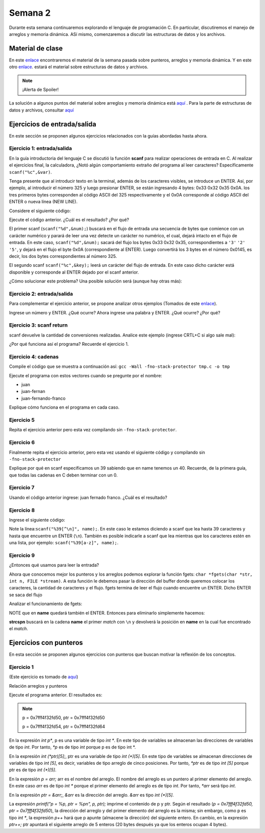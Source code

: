 Semana 2
===========

Durante esta semana continuaremos explorando el lenguaje de
programación C. En particular, discutiremos el manejo de arreglos
y memoria dinámica. ASí mismo, comenzaremos a discutir las
estructuras de datos y los archivos.

Material de clase
------------------

En este `enlace <https://drive.google.com/file/d/19NmKVXEYB5Ud0SqbBwAe4HVYMD6LDHKD/view?usp=sharing>`__
encontraremos el material de la semana pasada sobre punteros,
arreglos y memoria dinámica. Y en este otro `enlace <https://drive.google.com/open?id=1hBPkoUsGUmatr3tRm5ztr-s3hyc3OLhl>`__.
estará el material sobre estructuras de datos y archivos.

.. note::
    ¡Alerta de Spoiler!

La solución a algunos puntos del material sobre arreglos y memoria
dinámica está `aquí <https://docs.google.com/presentation/d/1eCo1pCzYd0YB1dYhTLJNV8w9lVAQVX6u4LQEq1oHtH0/edit?usp=sharing>`__
. Para la parte de estructuras de datos y archivos, consultar `aquí <https://drive.google.com/file/d/1FWuPqJNWvEvHp89-ADvKu7XqdAZR6fx2/view?usp=sharing>`__

Ejercicios de entrada/salida
-----------------------------

En este sección se proponen algunos ejercicios
relacionados con la guías abordadas hasta ahora.

Ejercicio 1: entrada/salida
^^^^^^^^^^^^^^^^^^^^^^^^^^^^
En la guía introductoria del lenguaje C se discutió la
función **scanf** para realizar operaciones de entrada en
C. Al realizar el ejercicios final, la calculadora,
¿Notó algún comportamiento extraño del
programa al leer caracteres? Específicamente ``scanf("%c",&var)``.

Tenga presente que al introducir texto en la terminal,
además de los caracteres visibles, se introduce un ENTER.
Así, por ejemplo, al introducir el número 325 y luego presionar
ENTER, se están ingresando 4 bytes: 0x33 0x32 0x35 0x0A. los
tres primeros bytes corresponden al código ASCII del 325
respectivamente y el 0x0A corresponde al código ASCII del ENTER
o nueva línea (NEW LINE).

Considere el siguiente código:

.. code-block:: c
   :linenos:

   #include <stdio.h>

    int main()
    {
        int num;
        char key;
        printf("Prueba a scanf. Ingrese el numero 325 y presione ENTER:\n");
        scanf("%d",&num);
        printf("Ingrese cualquier tecla para terminar y presione ENTER:\n");
        scanf("%c",&key);
        
        return 0;
    }  

Ejecute el código anterior. ¿Cuál es el resultado? ¿Por qué?

El primer scanf (``scanf("%d",&num);``) buscará en el flujo de entrada una
secuencia de bytes que comience con un carácter numérico y parará de leer
una vez detecte un carácter no numérico, el cual, dejará intacto en el flujo
de entrada. En este caso, ``scanf("%d",&num);`` sacará del flujo
los bytes 0x33 0x32 0x35, correspondientes a ``'3'`` ``'2'`` ``'5'``,
y dejará en el flujo el byte 0x0A (correspondiente al ENTER). Luego
convertirá los 3 bytes en el número 0x0145, es decir, los dos
bytes correspondientes al número 325.

El segundo scanf ``scanf("%c",&key);`` leerá un carácter del flujo de entrada.
En este caso dicho carácter está disponible y corresponde al ENTER dejado
por el scanf anterior.

¿Cómo solucionar este problema? Una posible solución será (aunque hay otras
más):

.. code-block:: c
   :linenos:

   #include <stdio.h>

    int main()
    {
        int num;
        char key;
        printf("Prueba a scanf. Ingrese el numero 325 y presione ENTER:\n");
        scanf("%d",&num);
        scanf("%c",&key); // Saco del flujo el ENTER
        printf("Ingrese cualquier tecla para terminar y presione ENTER:\n");
        scanf("%c",&key);
        return 0;
    }  

Ejercicio 2: entrada/salida
^^^^^^^^^^^^^^^^^^^^^^^^^^^^
Para complementar el ejercicio anterior, se propone analizar otros ejemplos
(Tomados de este `enlace <http://sekrit.de/webdocs/c/beginners-guide-away-from-scanf.html>`__).


.. code-block:: c
   :linenos:

    #include <stdio.h>

    int main(void)
    {
        int a = 10;
        printf("enter a number: ");
        scanf("%d", &a);
        printf("You entered %d.\n", a);
    }  

Ingrese un número y ENTER. ¿Qué ocurre? Ahora ingrese una palabra y ENTER.
¿Qué ocurre? ¿Por qué?

Ejercicio 3: scanf return
^^^^^^^^^^^^^^^^^^^^^^^^^^
scanf devuelve la cantidad de conversiones realizadas. Analice
este ejemplo (ingrese CRTL+C si algo sale mal):

.. code-block:: c
   :linenos:

    #include <stdio.h>

    int main(void)
    {
        int a;
        printf("enter a number: ");
        while (scanf("%d", &a) != 1)
        {
            // input was not a number, ask again:
            printf("enter a number: ");
        }
        printf("You entered %d.\n", a);
    }

¿Por qué funciona así el programa? Recuerde el ejercicio 1.

Ejercicio 4: cadenas
^^^^^^^^^^^^^^^^^^^^^
Compile el código que se muestra a continuación así:
``gcc -Wall -fno-stack-protector tmp.c -o tmp``

Ejecute el programa con estos vectores cuando se pregunte
por el nombre:

* juan
* juan-fernan
* juan-fernando-franco

.. code-block:: c
   :linenos:

    #include <stdio.h>

    int main(void)
    {
        char name[12];
        printf("What's your name? ");
        scanf("%s", name);
        printf("Hello %s!\n", name);
    }

Explique cómo funciona en el programa en cada caso.

Ejercicio 5
^^^^^^^^^^^

Repita el ejercicio anterior pero esta vez compilando
sin ``-fno-stack-protector``.

Ejercicio 6
^^^^^^^^^^^^

Finalmente repita el ejercicio anterior, pero esta vez
usando el siguiente código y compilando sin ``-fno-stack-protector``

.. code-block:: c
   :linenos:

    #include <stdio.h>

    int main(void)
    {
        char name[40];
        printf("What's your name? ");
        scanf("%39s", name);
        printf("Hello %s!\n", name);
    }

Explique por qué en scanf especificamos un 39 sabiendo que en name tenemos
un 40. Recuerde, de la primera guía, que todas las cadenas en C deben terminar
con un 0.

Ejercicio 7
^^^^^^^^^^^^
Usando el código anterior ingrese:  juan fernado franco.
¿Cuál es el resultado?

Ejercicio 8
^^^^^^^^^^^^^
Ingrese el siguiente código:

.. code-block:: c
   :linenos:

   #include <stdio.h>

   int main(void)
   {
       char name[40];
       printf("What's your name? ");
       scanf("%39[^\n]", name);
       printf("Hello %s!\n", name);
   }

Note la línea:``scanf("%39[^\n]", name);``. En este caso le estamos diciendo a
scanf que lea hasta 39 caracteres y hasta que encuentre un ENTER (``\n``). También
es posible indicarle a scanf que lea mientras que los caracteres estén en una
lista, por ejemplo: ``scanf("%39[a-z]", name);``.

Ejercicio 9
^^^^^^^^^^^^
¿Entonces qué usamos para leer la entrada?

Ahora que conocemos mejor los punteros y los arreglos podemos explorar la
función fgets: ``char *fgets(char *str, int n, FILE *stream)``. A esta
función le debemos pasar la dirección del buffer donde queremos colocar
los caracteres, la cantidad de caracteres y el flujo. fgets termina de leer
el flujo cuando encuentre un ENTER. Dicho ENTER se saca del flujo

Analizar el funcionamiento de fgets:

.. code-block:: c
   :linenos:

    #include <stdio.h>

    int main(void)
    {
        char name[40];
        printf("What's your name? ");
        if (fgets(name, 40, stdin))
        {
            printf("Hello %s!\n", name);
        }
    }

NOTE que en **name** quedará también el ENTER. Entonces para eliminarlo
simplemente hacemos: 

.. code-block:: c
   :linenos:

    #include <stdio.h>
    #include <string.h>

    int main(void)
    {
        char name[40];
        printf("What's your name? ");
        if (fgets(name, 40, stdin))
        {
            name[strcspn(name, "\n")] = 0;
            printf("Hello %s!\n", name);
        }
    }

**strcspn** buscará en la cadena **name** el primer *match* con
``\n`` y devolverá la posición en **name** en la cual fue encontrado
el *match*. 


Ejercicios con punteros
------------------------

En esta sección se proponen algunos ejercicios con punteros que
buscan motivar la reflexión de los conceptos.

Ejercicio 1
^^^^^^^^^^^
(Este ejercicio es tomado de `aquí <https://www.geeksforgeeks.org/pointer-array-array-pointer/>`__)

Relación arreglos y punteros

.. code-block:: c
   :linenos:

   #include<stdio.h> 
  
    int main() 
    { 
        int *p;  
        int (*ptr)[5];  
        int arr[5]; 
        
        p = arr; 
        ptr = &arr;  
        printf("p = %p, ptr = %p\n", p, ptr); 
        p++;  
        ptr++; 
        printf("p = %p, ptr = %p\n", p, ptr); 
        return 0; 
    }

Ejecute el programa anterior. El resultados es:

.. note::
   p = 0x7fff4f32fd50, ptr = 0x7fff4f32fd50

   p = 0x7fff4f32fd54, ptr = 0x7fff4f32fd64


En la expresión `int p*`, p es una variable de tipo `int *`. En
este tipo de variables se almacenan las direcciones de
variables de tipo `int`. Por tanto, `*p` es de tipo `int` porque p es
de tipo int *.

En la expresión `int (*ptr)[5];`, ptr es una variable de tipo
`int (*)[5]`. En este tipo de variables se almacenan direcciones
de variables de tipo `int [5]`, es decir, variables de tipo
arreglo de cinco posiciones. Por tanto, `*ptr` es de tipo `int [5]`
porque ptr es de tipo `int (*)[5]`.

En la expresión `p = arr;` arr es el nombre del arreglo. El
nombre del arreglo es un puntero al primer elemento del
arreglo. En este caso `arr` es de tipo `int *` porque el primer elemento
del arreglo es de tipo `int`. Por tanto, `*arr` será tipo `int`.

En la expresión `ptr = &arr;`, `&arr` es la dirección del arreglo.
`&arr` es tipo `int (*)[5]`.

La expresión `printf("p = %p, ptr = %p\n", p, ptr);` imprime el
contenido de p y ptr. Según el resultado
(`p = 0x7fff4f32fd50, ptr = 0x7fff4f32fd50`), la dirección del
arreglo y del primer elemento del arreglo es la misma; sin embargo,
como p es tipo `int *`, la expresión `p++` hará que p apunte
(almacene la dirección) del siguiente entero. En cambio, en la
expresión `ptr++;` ptr apuntará el siguiente arreglo de 5
enteros (20 bytes después ya que los enteros ocupan 4 bytes).